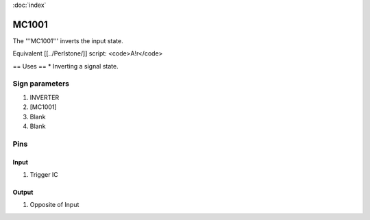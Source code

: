 :doc:`index`

======
MC1001
======

The '''MC1001''' inverts the input state.

Equivalent [[../Perlstone/]] script: <code>A!r</code>

== Uses ==
* Inverting a signal state.

Sign parameters
===============

#. INVERTER
#. [MC1001]
#. Blank
#. Blank

Pins
====

Input
-----

#. Trigger IC

Output
------

#. Opposite of Input

